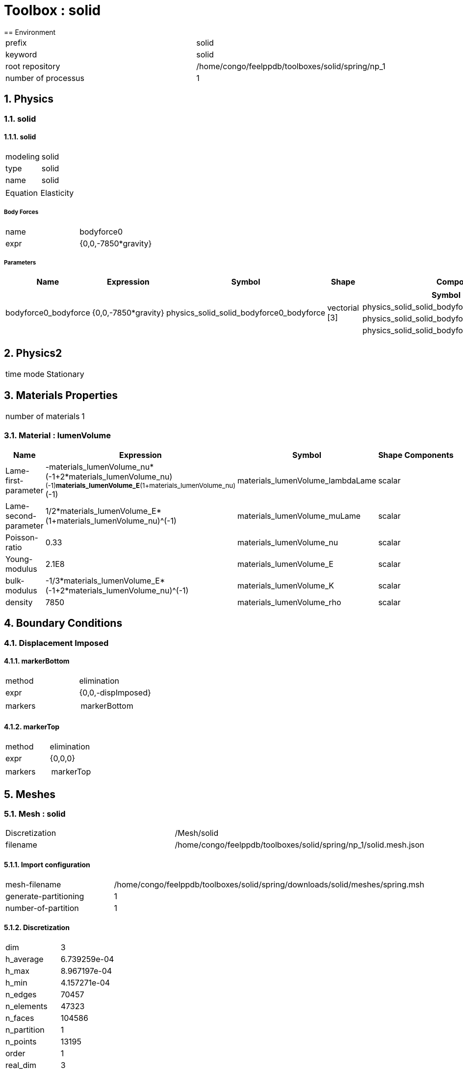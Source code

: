 :sectnums:
= Toolbox : solid
== Environment

[cols="2"]
|===
<|prefix
<|solid

<|keyword
<|solid

<|root repository
<|/home/congo/feelppdb/toolboxes/solid/spring/np_1

<|number of processus
<|1
|===

== Physics
=== solid
==== solid

[cols="2"]
|===
<|modeling
<|solid

<|type
<|solid

<|name
<|solid
|===


[cols="2"]
|===
<|Equation
<|Elasticity
|===

===== Body Forces

[cols="2"]
|===
<|name
<|bodyforce0

<|expr
<|{0,0,-7850*gravity}
|===


===== Parameters

[cols="5",options="header"]
|===
<|Name
<|Expression
<|Symbol
<|Shape
<|Components

<|bodyforce0_bodyforce
<|{0,0,-7850*gravity}
<|physics_solid_solid_bodyforce0_bodyforce
<|vectorial [3]
<a|
[cols="2",options="header"]
!===
<!Symbol
<!Indices

<!physics_solid_solid_bodyforce0_bodyforce_0
<!0,0

<!physics_solid_solid_bodyforce0_bodyforce_1
<!1,0

<!physics_solid_solid_bodyforce0_bodyforce_2
<!2,0
!===

|===




== Physics2

[cols="2"]
|===
<|time mode
<|Stationary
|===

== Materials Properties

[cols="2"]
|===
<|number of materials
<|1
|===

=== Material : lumenVolume

[cols="5",options="header"]
|===
<|Name
<|Expression
<|Symbol
<|Shape
<|Components

<|Lame-first-parameter
<|-materials_lumenVolume_nu*(-1+2*materials_lumenVolume_nu)^(-1)*materials_lumenVolume_E*(1+materials_lumenVolume_nu)^(-1)
<|materials_lumenVolume_lambdaLame
<|scalar
<|

<|Lame-second-parameter
<|1/2*materials_lumenVolume_E*(1+materials_lumenVolume_nu)^(-1)
<|materials_lumenVolume_muLame
<|scalar
<|

<|Poisson-ratio
<|0.33
<|materials_lumenVolume_nu
<|scalar
<|

<|Young-modulus
<|2.1E8
<|materials_lumenVolume_E
<|scalar
<|

<|bulk-modulus
<|-1/3*materials_lumenVolume_E*(-1+2*materials_lumenVolume_nu)^(-1)
<|materials_lumenVolume_K
<|scalar
<|

<|density
<|7850
<|materials_lumenVolume_rho
<|scalar
<|
|===


== Boundary Conditions
=== Displacement Imposed
==== markerBottom

[cols="2"]
|===
<|method
<|elimination

<|expr
<|{0,0,-dispImposed}

<|markers
<a|
[cols="1"]
!===
<!markerBottom
!===

|===

==== markerTop

[cols="2"]
|===
<|method
<|elimination

<|expr
<|{0,0,0}

<|markers
<a|
[cols="1"]
!===
<!markerTop
!===

|===



== Meshes
=== Mesh : solid

[cols="2"]
|===
<|Discretization
<|/Mesh/solid

<|filename
<|/home/congo/feelppdb/toolboxes/solid/spring/np_1/solid.mesh.json
|===

==== Import configuration

[cols="2"]
|===
<|mesh-filename
<|/home/congo/feelppdb/toolboxes/solid/spring/downloads/solid/meshes/spring.msh

<|generate-partitioning
<|1

<|number-of-partition
<|1
|===

==== Discretization

[cols="2"]
|===
<|dim
<|3

<|h_average
<|6.739259e-04

<|h_max
<|8.967197e-04

<|h_min
<|4.157271e-04

<|n_edges
<|70457

<|n_elements
<|47323

<|n_faces
<|104586

<|n_partition
<|1

<|n_points
<|13195

<|order
<|1

<|real_dim
<|3

<|shape
<|Simplex_3_1_3
|===




== Function Spaces
=== Displacement

[cols="2"]
|===
<|mesh
<|/Mesh/solid

<|nSpace
<|1
|===

==== Basis

[cols="2"]
|===
<|is_continuous
<|1

<|nComponents
<|3

<|nComponents1
<|3

<|nComponents2
<|1

<|nLocalDof
<|4

<|name
<|lagrange

<|order
<|1

<|shape
<|vectorial
|===

==== Dof Table

[cols="2"]
|===
<|nDof
<|39585
|===




== Fields
=== displacement

[cols="2"]
|===
<|base symbol
<|s

<|function space
<|/FunctionSpace/object-0

<|name
<|displacement

<|prefix symbol
<|solid
|===


[cols="5",options="header"]
|===
<|Name
<|Expression
<|Symbol
<|Shape
<|Components

<|eval of displacement
<|idv(.)
<|solid_s
<|vectorial [3]
<a|
[cols="2",options="header"]
!===
<!Symbol
<!Indices

<!solid_s_0
<!0,0

<!solid_s_1
<!1,0

<!solid_s_2
<!2,0
!===


<|norm2 of displacement
<|norm2(.)
<|solid_s_magnitude
<|scalar
<|

<|grad of displacement
<|gradv(.)
<|solid_grad_s
<|tensor2 [3x3]
<a|
[cols="2",options="header"]
!===
<!Symbol
<!Indices

<!solid_grad_s_00
<!0,0

<!solid_grad_s_01
<!0,1

<!solid_grad_s_02
<!0,2

<!solid_grad_s_10
<!1,0

<!solid_grad_s_11
<!1,1

<!solid_grad_s_12
<!1,2

<!solid_grad_s_20
<!2,0

<!solid_grad_s_21
<!2,1

<!solid_grad_s_22
<!2,2
!===


<|normal derivative of displacement
<|dnv(.)
<|solid_dn_s
<|vectorial [3]
<a|
[cols="2",options="header"]
!===
<!Symbol
<!Indices

<!solid_dn_s_0
<!0,0

<!solid_dn_s_1
<!1,0

<!solid_dn_s_2
<!2,0
!===


<|curl of displacement
<|curlv(.)
<|solid_curl_s
<|vectorial [3]
<a|
[cols="2",options="header"]
!===
<!Symbol
<!Indices

<!solid_curl_s_0
<!0,0

<!solid_curl_s_1
<!1,0

<!solid_curl_s_2
<!2,0
!===


<|norm2 of curl of displacement
<|norm2(curlv(.))
<|solid_curl_s_magnitude
<|scalar
<|

<|div of displacement
<|divv(.)
<|solid_div_s
<|scalar
<|
|===



== Algebraic Solver
=== Backend

[cols="2"]
|===
<|prefix
<|solid

<|type
<|petsc
|===

=== KSP

[cols="2"]
|===
<|atol
<|1.000000e-50

<|dtol
<|1.000000e+05

<|maxit
<|1000

<|reuse-prec
<|0

<|rtol
<|1.000000e-08

<|type
<|gmres
|===

=== SNES

[cols="2"]
|===
<|atol
<|1.000000e-50

<|maxit
<|500

<|reuse-jac
<|0

<|rtol
<|1.000000e-08

<|stol
<|1.000000e-08
|===

=== KSP in SNES

[cols="2"]
|===
<|maxit
<|1000

<|reuse-prec
<|0

<|rtol
<|1.000000e-05
|===

=== PC

[cols="2"]
|===
<|type
<|gamg
|===




